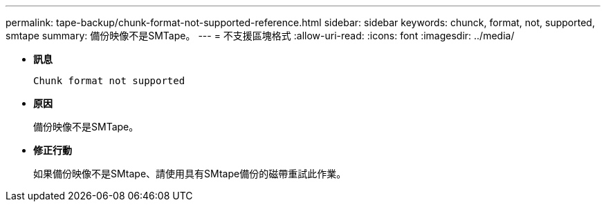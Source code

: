 ---
permalink: tape-backup/chunk-format-not-supported-reference.html 
sidebar: sidebar 
keywords: chunck, format, not, supported, smtape 
summary: 備份映像不是SMTape。 
---
= 不支援區塊格式
:allow-uri-read: 
:icons: font
:imagesdir: ../media/


[role="lead"]
* *訊息*
+
`Chunk format not supported`

* *原因*
+
備份映像不是SMTape。

* *修正行動*
+
如果備份映像不是SMtape、請使用具有SMtape備份的磁帶重試此作業。


